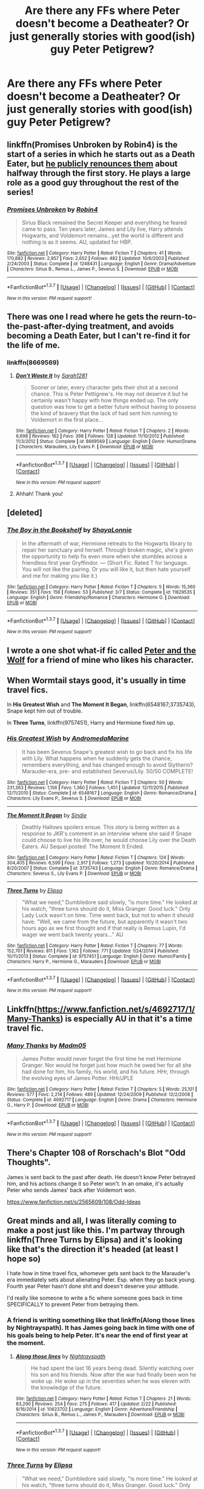 #+TITLE: Are there any FFs where Peter doesn't become a Deatheater? Or just generally stories with good(ish) guy Peter Petigrew?

* Are there any FFs where Peter doesn't become a Deatheater? Or just generally stories with good(ish) guy Peter Petigrew?
:PROPERTIES:
:Author: Windschatten
:Score: 9
:DateUnix: 1458678368.0
:DateShort: 2016-Mar-23
:FlairText: Request
:END:

** linkffn(Promises Unbroken by Robin4) is the start of a series in which he starts out as a Death Eater, but [[/spoiler][he publicly renounces them]] about halfway through the first story. He plays a large role as a good guy throughout the rest of the series!
:PROPERTIES:
:Author: padfootprohibited
:Score: 10
:DateUnix: 1458679232.0
:DateShort: 2016-Mar-23
:END:

*** [[http://www.fanfiction.net/s/1248431/1/][*/Promises Unbroken/*]] by [[https://www.fanfiction.net/u/22909/Robin4][/Robin4/]]

#+begin_quote
  Sirius Black remained the Secret Keeper and everything he feared came to pass. Ten years later, James and Lily live, Harry attends Hogwarts, and Voldemort remains...yet the world is different and nothing is as it seems. AU, updated for HBP.
#+end_quote

^{/Site/: [[http://www.fanfiction.net/][fanfiction.net]] *|* /Category/: Harry Potter *|* /Rated/: Fiction T *|* /Chapters/: 41 *|* /Words/: 170,882 *|* /Reviews/: 2,957 *|* /Favs/: 2,652 *|* /Follows/: 482 *|* /Updated/: 10/6/2003 *|* /Published/: 2/24/2003 *|* /Status/: Complete *|* /id/: 1248431 *|* /Language/: English *|* /Genre/: Drama/Adventure *|* /Characters/: Sirius B., Remus L., James P., Severus S. *|* /Download/: [[http://www.p0ody-files.com/ff_to_ebook/ffn-bot/index.php?id=1248431&source=ff&filetype=epub][EPUB]] or [[http://www.p0ody-files.com/ff_to_ebook/ffn-bot/index.php?id=1248431&source=ff&filetype=mobi][MOBI]]}

--------------

*FanfictionBot*^{1.3.7} *|* [[[https://github.com/tusing/reddit-ffn-bot/wiki/Usage][Usage]]] | [[[https://github.com/tusing/reddit-ffn-bot/wiki/Changelog][Changelog]]] | [[[https://github.com/tusing/reddit-ffn-bot/issues/][Issues]]] | [[[https://github.com/tusing/reddit-ffn-bot/][GitHub]]] | [[[https://www.reddit.com/message/compose?to=%2Fu%2Ftusing][Contact]]]

^{/New in this version: PM request support!/}
:PROPERTIES:
:Author: FanfictionBot
:Score: 1
:DateUnix: 1458679308.0
:DateShort: 2016-Mar-23
:END:


** There was one I read where he gets the reurn-to-the-past-after-dying treatment, and avoids becoming a Death Eater, but I can't re-find it for the life of me.
:PROPERTIES:
:Author: AltimaNZ
:Score: 4
:DateUnix: 1458701388.0
:DateShort: 2016-Mar-23
:END:

*** linkffn(8669569)
:PROPERTIES:
:Author: dinara_n
:Score: 3
:DateUnix: 1458710566.0
:DateShort: 2016-Mar-23
:END:

**** [[http://www.fanfiction.net/s/8669569/1/][*/Don't Waste It/*]] by [[https://www.fanfiction.net/u/674180/Sarah1281][/Sarah1281/]]

#+begin_quote
  Sooner or later, every character gets their shot at a second chance. This is Peter Pettigrew's. He may not deserve it but he certainly wasn't happy with how things ended up. The only question was how to get a better future without having to possess the kind of bravery that the lack of had sent him running to Voldemort in the first place...
#+end_quote

^{/Site/: [[http://www.fanfiction.net/][fanfiction.net]] *|* /Category/: Harry Potter *|* /Rated/: Fiction T *|* /Chapters/: 2 *|* /Words/: 6,698 *|* /Reviews/: 162 *|* /Favs/: 398 *|* /Follows/: 128 *|* /Updated/: 11/10/2012 *|* /Published/: 11/3/2012 *|* /Status/: Complete *|* /id/: 8669569 *|* /Language/: English *|* /Genre/: Humor/Drama *|* /Characters/: Marauders, Lily Evans P. *|* /Download/: [[http://www.p0ody-files.com/ff_to_ebook/ffn-bot/index.php?id=8669569&source=ff&filetype=epub][EPUB]] or [[http://www.p0ody-files.com/ff_to_ebook/ffn-bot/index.php?id=8669569&source=ff&filetype=mobi][MOBI]]}

--------------

*FanfictionBot*^{1.3.7} *|* [[[https://github.com/tusing/reddit-ffn-bot/wiki/Usage][Usage]]] | [[[https://github.com/tusing/reddit-ffn-bot/wiki/Changelog][Changelog]]] | [[[https://github.com/tusing/reddit-ffn-bot/issues/][Issues]]] | [[[https://github.com/tusing/reddit-ffn-bot/][GitHub]]] | [[[https://www.reddit.com/message/compose?to=%2Fu%2Ftusing][Contact]]]

^{/New in this version: PM request support!/}
:PROPERTIES:
:Author: FanfictionBot
:Score: 1
:DateUnix: 1458710630.0
:DateShort: 2016-Mar-23
:END:


**** Ahhah! Thank you!
:PROPERTIES:
:Author: AltimaNZ
:Score: 1
:DateUnix: 1458713701.0
:DateShort: 2016-Mar-23
:END:


** [deleted]
:PROPERTIES:
:Score: 3
:DateUnix: 1458696313.0
:DateShort: 2016-Mar-23
:END:

*** [[http://www.fanfiction.net/s/11829535/1/][*/The Boy in the Bookshelf/*]] by [[https://www.fanfiction.net/u/5869599/ShayaLonnie][/ShayaLonnie/]]

#+begin_quote
  In the aftermath of war, Hermione retreats to the Hogwarts library to repair her sanctuary and herself. Through broken magic, she's given the opportunity to help fix even more when she stumbles across a friendless first year Gryffindor. --- (Short Fic. Rated T for language. You will not like the pairing. Or you will like it, but then hate yourself and me for making you like it.)
#+end_quote

^{/Site/: [[http://www.fanfiction.net/][fanfiction.net]] *|* /Category/: Harry Potter *|* /Rated/: Fiction T *|* /Chapters/: 5 *|* /Words/: 15,360 *|* /Reviews/: 351 *|* /Favs/: 156 *|* /Follows/: 53 *|* /Published/: 3/7 *|* /Status/: Complete *|* /id/: 11829535 *|* /Language/: English *|* /Genre/: Friendship/Romance *|* /Characters/: Hermione G. *|* /Download/: [[http://www.p0ody-files.com/ff_to_ebook/ffn-bot/index.php?id=11829535&source=ff&filetype=epub][EPUB]] or [[http://www.p0ody-files.com/ff_to_ebook/ffn-bot/index.php?id=11829535&source=ff&filetype=mobi][MOBI]]}

--------------

*FanfictionBot*^{1.3.7} *|* [[[https://github.com/tusing/reddit-ffn-bot/wiki/Usage][Usage]]] | [[[https://github.com/tusing/reddit-ffn-bot/wiki/Changelog][Changelog]]] | [[[https://github.com/tusing/reddit-ffn-bot/issues/][Issues]]] | [[[https://github.com/tusing/reddit-ffn-bot/][GitHub]]] | [[[https://www.reddit.com/message/compose?to=%2Fu%2Ftusing][Contact]]]

^{/New in this version: PM request support!/}
:PROPERTIES:
:Author: FanfictionBot
:Score: 2
:DateUnix: 1458696373.0
:DateShort: 2016-Mar-23
:END:


** I wrote a one shot what-if fic called [[https://m.fanfiction.net/s/11724899/1/Peter-and-the-Wolf][Peter and the Wolf]] for a friend of mine who likes his character.
:PROPERTIES:
:Author: Oniknight
:Score: 2
:DateUnix: 1458686057.0
:DateShort: 2016-Mar-23
:END:


** When Wormtail stays good, it's usually in time travel fics.

In *His Greatest Wish* and *The Moment It Began*, linkffn(6548167;3735743), Snape kept him out of trouble.

In *Three Turns*, linkffn(9757451), Harry and Hermione fixed him up.
:PROPERTIES:
:Author: InquisitorCOC
:Score: 2
:DateUnix: 1458687162.0
:DateShort: 2016-Mar-23
:END:

*** [[http://www.fanfiction.net/s/6548167/1/][*/His Greatest Wish/*]] by [[https://www.fanfiction.net/u/1605696/AndromedaMarine][/AndromedaMarine/]]

#+begin_quote
  It has been Severus Snape's greatest wish to go back and fix his life with Lily. What happens when he suddenly gets the chance, remembers everything, and has changed enough to avoid Slytherin? Marauder-era, pre- and established Severus/Lily. 50/50 COMPLETE!
#+end_quote

^{/Site/: [[http://www.fanfiction.net/][fanfiction.net]] *|* /Category/: Harry Potter *|* /Rated/: Fiction T *|* /Chapters/: 50 *|* /Words/: 231,363 *|* /Reviews/: 1,156 *|* /Favs/: 1,360 *|* /Follows/: 1,451 *|* /Updated/: 12/11/2015 *|* /Published/: 12/11/2010 *|* /Status/: Complete *|* /id/: 6548167 *|* /Language/: English *|* /Genre/: Romance/Drama *|* /Characters/: Lily Evans P., Severus S. *|* /Download/: [[http://www.p0ody-files.com/ff_to_ebook/ffn-bot/index.php?id=6548167&source=ff&filetype=epub][EPUB]] or [[http://www.p0ody-files.com/ff_to_ebook/ffn-bot/index.php?id=6548167&source=ff&filetype=mobi][MOBI]]}

--------------

[[http://www.fanfiction.net/s/3735743/1/][*/The Moment It Began/*]] by [[https://www.fanfiction.net/u/46567/Sindie][/Sindie/]]

#+begin_quote
  Deathly Hallows spoilers ensue. This story is being written as a response to JKR's comment in an interview where she said if Snape could choose to live his life over, he would choose Lily over the Death Eaters. AU Sequel posted: The Moment It Ended.
#+end_quote

^{/Site/: [[http://www.fanfiction.net/][fanfiction.net]] *|* /Category/: Harry Potter *|* /Rated/: Fiction T *|* /Chapters/: 124 *|* /Words/: 304,405 *|* /Reviews/: 6,599 *|* /Favs/: 2,917 *|* /Follows/: 1,273 *|* /Updated/: 10/20/2014 *|* /Published/: 8/20/2007 *|* /Status/: Complete *|* /id/: 3735743 *|* /Language/: English *|* /Genre/: Romance/Drama *|* /Characters/: Severus S., Lily Evans P. *|* /Download/: [[http://www.p0ody-files.com/ff_to_ebook/ffn-bot/index.php?id=3735743&source=ff&filetype=epub][EPUB]] or [[http://www.p0ody-files.com/ff_to_ebook/ffn-bot/index.php?id=3735743&source=ff&filetype=mobi][MOBI]]}

--------------

[[http://www.fanfiction.net/s/9757451/1/][*/Three Turns/*]] by [[https://www.fanfiction.net/u/3237143/Elipsa][/Elipsa/]]

#+begin_quote
  "What we need," Dumbledore said slowly, "is more time." He looked at his watch, "three turns should do it, Miss Granger. Good luck." Only Lady Luck wasn't on time. Time went back, but not to when it should have. "Well, we came from the future, but apparently it wasn't two hours ago as we first thought and if that really is Remus Lupin, I'd wager we went back twenty years..." AU
#+end_quote

^{/Site/: [[http://www.fanfiction.net/][fanfiction.net]] *|* /Category/: Harry Potter *|* /Rated/: Fiction T *|* /Chapters/: 77 *|* /Words/: 152,701 *|* /Reviews/: 811 *|* /Favs/: 1,162 *|* /Follows/: 771 *|* /Updated/: 1/24/2014 *|* /Published/: 10/11/2013 *|* /Status/: Complete *|* /id/: 9757451 *|* /Language/: English *|* /Genre/: Humor/Family *|* /Characters/: Harry P., Hermione G., Marauders *|* /Download/: [[http://www.p0ody-files.com/ff_to_ebook/ffn-bot/index.php?id=9757451&source=ff&filetype=epub][EPUB]] or [[http://www.p0ody-files.com/ff_to_ebook/ffn-bot/index.php?id=9757451&source=ff&filetype=mobi][MOBI]]}

--------------

*FanfictionBot*^{1.3.7} *|* [[[https://github.com/tusing/reddit-ffn-bot/wiki/Usage][Usage]]] | [[[https://github.com/tusing/reddit-ffn-bot/wiki/Changelog][Changelog]]] | [[[https://github.com/tusing/reddit-ffn-bot/issues/][Issues]]] | [[[https://github.com/tusing/reddit-ffn-bot/][GitHub]]] | [[[https://www.reddit.com/message/compose?to=%2Fu%2Ftusing][Contact]]]

^{/New in this version: PM request support!/}
:PROPERTIES:
:Author: FanfictionBot
:Score: 1
:DateUnix: 1458687209.0
:DateShort: 2016-Mar-23
:END:


** Linkffn([[https://www.fanfiction.net/s/4692717/1/Many-Thanks]]) is especially AU in that it's a time travel fic.
:PROPERTIES:
:Author: Meiyouxiangjiao
:Score: 2
:DateUnix: 1458705665.0
:DateShort: 2016-Mar-23
:END:

*** [[http://www.fanfiction.net/s/4692717/1/][*/Many Thanks/*]] by [[https://www.fanfiction.net/u/873604/Madm05][/Madm05/]]

#+begin_quote
  James Potter would never forget the first time he met Hermione Granger. Nor would he forget just how much he owed her for all she had done for him, his family, his world, and his future. HHr, through the evolving eyes of James Potter. HHr/JPLE
#+end_quote

^{/Site/: [[http://www.fanfiction.net/][fanfiction.net]] *|* /Category/: Harry Potter *|* /Rated/: Fiction T *|* /Chapters/: 5 *|* /Words/: 25,101 *|* /Reviews/: 577 *|* /Favs/: 2,214 *|* /Follows/: 489 *|* /Updated/: 12/24/2009 *|* /Published/: 12/2/2008 *|* /Status/: Complete *|* /id/: 4692717 *|* /Language/: English *|* /Genre/: Drama *|* /Characters/: Hermione G., Harry P. *|* /Download/: [[http://www.p0ody-files.com/ff_to_ebook/ffn-bot/index.php?id=4692717&source=ff&filetype=epub][EPUB]] or [[http://www.p0ody-files.com/ff_to_ebook/ffn-bot/index.php?id=4692717&source=ff&filetype=mobi][MOBI]]}

--------------

*FanfictionBot*^{1.3.7} *|* [[[https://github.com/tusing/reddit-ffn-bot/wiki/Usage][Usage]]] | [[[https://github.com/tusing/reddit-ffn-bot/wiki/Changelog][Changelog]]] | [[[https://github.com/tusing/reddit-ffn-bot/issues/][Issues]]] | [[[https://github.com/tusing/reddit-ffn-bot/][GitHub]]] | [[[https://www.reddit.com/message/compose?to=%2Fu%2Ftusing][Contact]]]

^{/New in this version: PM request support!/}
:PROPERTIES:
:Author: FanfictionBot
:Score: 1
:DateUnix: 1458705683.0
:DateShort: 2016-Mar-23
:END:


** There's Chapter 108 of Rorschach's Blot "Odd Thoughts".

James is sent back to the past after death. He doesn't know Peter betrayed him, and his actions change it so Peter won't. In an omake, it's actually Peter who sends James' back after Voldemort won.

[[https://www.fanfiction.net/s/2565609/108/Odd-Ideas]]
:PROPERTIES:
:Author: Starfox5
:Score: 2
:DateUnix: 1458742952.0
:DateShort: 2016-Mar-23
:END:


** Great minds and all, I was literally coming to make a post just like this. I'm partway through linkffn(Three Turns by Elipsa) and it's looking like that's the direction it's headed (at least I hope so)

I hate how in time travel fics, whomever gets sent back to the Marauder's era immediately sets about alienating Peter. Esp. when they go back young. Fourth year Peter hasn't done shit and doesn't deserve your attitude.

I'd really like someone to write a fic where someone goes back in time SPECIFICALLY to prevent Peter from betraying them.
:PROPERTIES:
:Author: Lady_Disdain2014
:Score: 2
:DateUnix: 1458758411.0
:DateShort: 2016-Mar-23
:END:

*** A friend is writing something like that linkffn(Along those lines by Nightrayspath). It has James going back in time with one of his goals being to help Peter. It's near the end of first year at the moment.
:PROPERTIES:
:Author: Windschatten
:Score: 2
:DateUnix: 1458778706.0
:DateShort: 2016-Mar-24
:END:

**** [[http://www.fanfiction.net/s/10623702/1/][*/Along those lines/*]] by [[https://www.fanfiction.net/u/4844854/Nightrayspath][/Nightrayspath/]]

#+begin_quote
  He had spent the last 16 years being dead. Silently watching over his son and his friends. Now after the war had finally been won he woke up. He woke up in the seventies when he was eleven with the knowledge of the future.
#+end_quote

^{/Site/: [[http://www.fanfiction.net/][fanfiction.net]] *|* /Category/: Harry Potter *|* /Rated/: Fiction T *|* /Chapters/: 21 *|* /Words/: 83,290 *|* /Reviews/: 254 *|* /Favs/: 275 *|* /Follows/: 417 *|* /Updated/: 2/22 *|* /Published/: 8/16/2014 *|* /id/: 10623702 *|* /Language/: English *|* /Genre/: Adventure/Friendship *|* /Characters/: Sirius B., Remus L., James P., Marauders *|* /Download/: [[http://www.p0ody-files.com/ff_to_ebook/ffn-bot/index.php?id=10623702&source=ff&filetype=epub][EPUB]] or [[http://www.p0ody-files.com/ff_to_ebook/ffn-bot/index.php?id=10623702&source=ff&filetype=mobi][MOBI]]}

--------------

*FanfictionBot*^{1.3.7} *|* [[[https://github.com/tusing/reddit-ffn-bot/wiki/Usage][Usage]]] | [[[https://github.com/tusing/reddit-ffn-bot/wiki/Changelog][Changelog]]] | [[[https://github.com/tusing/reddit-ffn-bot/issues/][Issues]]] | [[[https://github.com/tusing/reddit-ffn-bot/][GitHub]]] | [[[https://www.reddit.com/message/compose?to=%2Fu%2Ftusing][Contact]]]

^{/New in this version: PM request support!/}
:PROPERTIES:
:Author: FanfictionBot
:Score: 1
:DateUnix: 1458778785.0
:DateShort: 2016-Mar-24
:END:


*** [[http://www.fanfiction.net/s/9757451/1/][*/Three Turns/*]] by [[https://www.fanfiction.net/u/3237143/Elipsa][/Elipsa/]]

#+begin_quote
  "What we need," Dumbledore said slowly, "is more time." He looked at his watch, "three turns should do it, Miss Granger. Good luck." Only Lady Luck wasn't on time. Time went back, but not to when it should have. "Well, we came from the future, but apparently it wasn't two hours ago as we first thought and if that really is Remus Lupin, I'd wager we went back twenty years..." AU
#+end_quote

^{/Site/: [[http://www.fanfiction.net/][fanfiction.net]] *|* /Category/: Harry Potter *|* /Rated/: Fiction T *|* /Chapters/: 77 *|* /Words/: 152,701 *|* /Reviews/: 811 *|* /Favs/: 1,162 *|* /Follows/: 771 *|* /Updated/: 1/24/2014 *|* /Published/: 10/11/2013 *|* /Status/: Complete *|* /id/: 9757451 *|* /Language/: English *|* /Genre/: Humor/Family *|* /Characters/: Harry P., Hermione G., Marauders *|* /Download/: [[http://www.p0ody-files.com/ff_to_ebook/ffn-bot/index.php?id=9757451&source=ff&filetype=epub][EPUB]] or [[http://www.p0ody-files.com/ff_to_ebook/ffn-bot/index.php?id=9757451&source=ff&filetype=mobi][MOBI]]}

--------------

*FanfictionBot*^{1.3.7} *|* [[[https://github.com/tusing/reddit-ffn-bot/wiki/Usage][Usage]]] | [[[https://github.com/tusing/reddit-ffn-bot/wiki/Changelog][Changelog]]] | [[[https://github.com/tusing/reddit-ffn-bot/issues/][Issues]]] | [[[https://github.com/tusing/reddit-ffn-bot/][GitHub]]] | [[[https://www.reddit.com/message/compose?to=%2Fu%2Ftusing][Contact]]]

^{/New in this version: PM request support!/}
:PROPERTIES:
:Author: FanfictionBot
:Score: 1
:DateUnix: 1458758435.0
:DateShort: 2016-Mar-23
:END:


** Something of this kind happens to past Peter in “Coexistence” (linkffn(1097925)).
:PROPERTIES:
:Author: Kazeto
:Score: 2
:DateUnix: 1458836842.0
:DateShort: 2016-Mar-24
:END:

*** [[http://www.fanfiction.net/s/1097925/1/][*/Coexistence/*]] by [[https://www.fanfiction.net/u/28262/darkcyan][/darkcyan/]]

#+begin_quote
  AU During his fourth year, Harry begins to feel that something is Not Right. He studies incessantly and when Voldemort is resurrected, he knows of a spell that can get rid of the monster forever . . . unfortunately, there are side-effects . . .
#+end_quote

^{/Site/: [[http://www.fanfiction.net/][fanfiction.net]] *|* /Category/: Harry Potter *|* /Rated/: Fiction T *|* /Chapters/: 27 *|* /Words/: 155,474 *|* /Reviews/: 2,034 *|* /Favs/: 2,312 *|* /Follows/: 1,115 *|* /Updated/: 12/1/2012 *|* /Published/: 12/1/2002 *|* /Status/: Complete *|* /id/: 1097925 *|* /Language/: English *|* /Genre/: Drama *|* /Characters/: Harry P., James P. *|* /Download/: [[http://www.p0ody-files.com/ff_to_ebook/ffn-bot/index.php?id=1097925&source=ff&filetype=epub][EPUB]] or [[http://www.p0ody-files.com/ff_to_ebook/ffn-bot/index.php?id=1097925&source=ff&filetype=mobi][MOBI]]}

--------------

*FanfictionBot*^{1.3.7} *|* [[[https://github.com/tusing/reddit-ffn-bot/wiki/Usage][Usage]]] | [[[https://github.com/tusing/reddit-ffn-bot/wiki/Changelog][Changelog]]] | [[[https://github.com/tusing/reddit-ffn-bot/issues/][Issues]]] | [[[https://github.com/tusing/reddit-ffn-bot/][GitHub]]] | [[[https://www.reddit.com/message/compose?to=%2Fu%2Ftusing][Contact]]]

^{/New in this version: PM request support!/}
:PROPERTIES:
:Author: FanfictionBot
:Score: 1
:DateUnix: 1458836862.0
:DateShort: 2016-Mar-24
:END:
